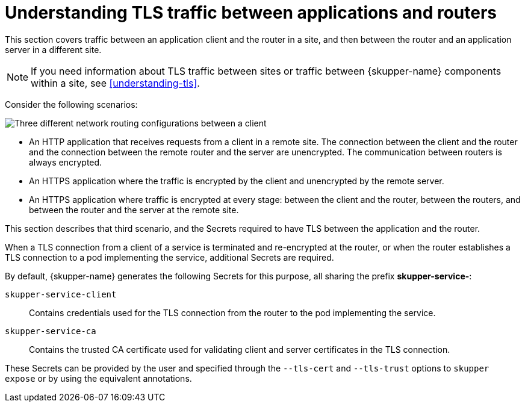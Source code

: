 // Type: concept
[id=tls-router-app]
= Understanding TLS traffic between applications and routers

This section covers traffic between an application client and the router in a site, and then between the router and an application server in a different site.

NOTE: If you need information about TLS traffic between sites or traffic between {skupper-name} components within a site, see xref:understanding-tls[].

Consider the following scenarios:

// https://docs.google.com/drawings/d/1o5af8M4alYq206SawaFpFoLnr_8QXxbC40hSRNnBW1w/edit
image::../images/app-traffic.png[Three different network routing configurations between a client, router(s), and server with varying types of encrypted and unencrypted connections represented by dashed and solid arrows.]


* An HTTP application that receives requests from a client in a remote site.
The connection between the client and the router and the connection between the remote router and the server are unencrypted.
The communication between routers is always encrypted.

* An HTTPS application where the traffic is encrypted by the client and unencrypted by the remote server.

* An HTTPS application where traffic is encrypted at every stage: between the client and the router, between the routers, and between the router and the server at the remote site.

This section describes that third scenario, and the Secrets required to have TLS between the application and the router.

When a TLS connection from a client of a service is terminated and re-encrypted at the router, or when the router establishes a TLS connection to a pod implementing the service, additional Secrets are required.

By default, {skupper-name} generates the following Secrets for this purpose, all sharing the prefix *skupper-service-*:

`skupper-service-client`:: Contains credentials used for the TLS connection from the router to the pod implementing the service.

`skupper-service-ca`:: Contains the trusted CA certificate used for validating client and server certificates in the TLS connection.

These Secrets can be provided by the user and specified through the `--tls-cert` and `--tls-trust` options to `skupper expose` or by using the equivalent annotations.
